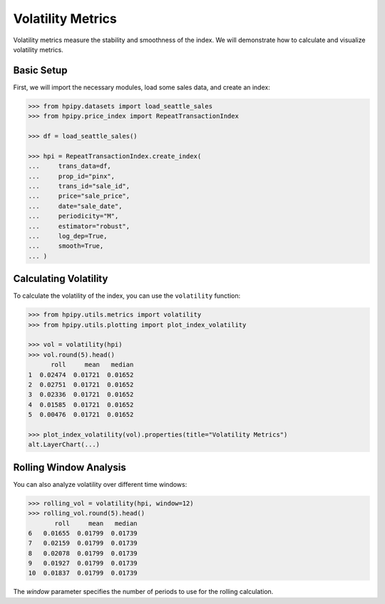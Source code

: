 Volatility Metrics
==================

Volatility metrics measure the stability and smoothness of the index. We will demonstrate how to calculate and visualize volatility metrics.

Basic Setup
-----------

First, we will import the necessary modules, load some sales data, and create an index:

.. code-block:: python

    >>> from hpipy.datasets import load_seattle_sales
    >>> from hpipy.price_index import RepeatTransactionIndex

    >>> df = load_seattle_sales()

    >>> hpi = RepeatTransactionIndex.create_index(
    ...     trans_data=df,
    ...     prop_id="pinx",
    ...     trans_id="sale_id",
    ...     price="sale_price",
    ...     date="sale_date",
    ...     periodicity="M",
    ...     estimator="robust",
    ...     log_dep=True,
    ...     smooth=True,
    ... )

Calculating Volatility
----------------------

To calculate the volatility of the index, you can use the ``volatility`` function:

.. code-block:: python

    >>> from hpipy.utils.metrics import volatility
    >>> from hpipy.utils.plotting import plot_index_volatility

    >>> vol = volatility(hpi)
    >>> vol.round(5).head()
          roll     mean   median
    1  0.02474  0.01721  0.01652
    2  0.02751  0.01721  0.01652
    3  0.02336  0.01721  0.01652
    4  0.01585  0.01721  0.01652
    5  0.00476  0.01721  0.01652

    >>> plot_index_volatility(vol).properties(title="Volatility Metrics")
    alt.LayerChart(...)

.. invisible-altair-plot::

    from hpipy.datasets import load_seattle_sales
    from hpipy.price_index import RepeatTransactionIndex
    from hpipy.utils.metrics import volatility
    from hpipy.utils.plotting import plot_index_volatility

    df = load_seattle_sales()
    hpi = RepeatTransactionIndex.create_index(
        trans_data=df,
        prop_id="pinx",
        trans_id="sale_id",
        price="sale_price",
        date="sale_date",
        periodicity="M",
        estimator="robust",
        log_dep=True,
        smooth=True,
    )
    vol = volatility(hpi)
    chart = plot_index_volatility(vol).properties(title="Volatility Metrics", width=600)

Rolling Window Analysis
-----------------------

You can also analyze volatility over different time windows:

.. code-block:: python

    >>> rolling_vol = volatility(hpi, window=12)
    >>> rolling_vol.round(5).head()
           roll     mean   median
    6   0.01655  0.01799  0.01739
    7   0.02159  0.01799  0.01739
    8   0.02078  0.01799  0.01739
    9   0.01927  0.01799  0.01739
    10  0.01837  0.01799  0.01739

The `window` parameter specifies the number of periods to use for the rolling calculation.
